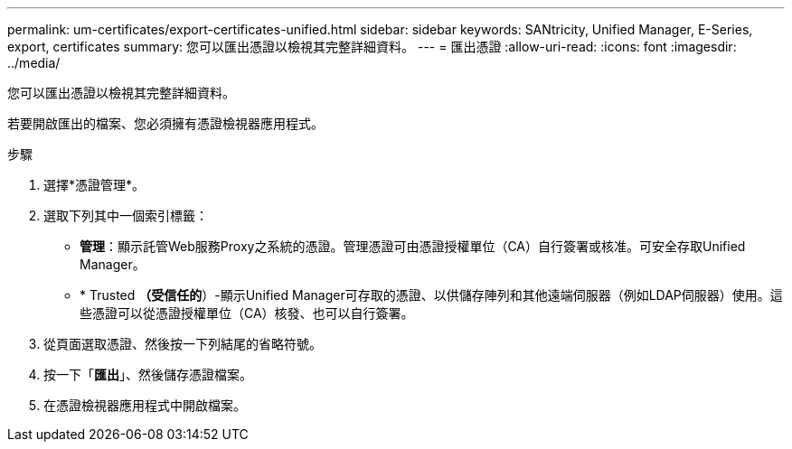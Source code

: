 ---
permalink: um-certificates/export-certificates-unified.html 
sidebar: sidebar 
keywords: SANtricity, Unified Manager, E-Series, export, certificates 
summary: 您可以匯出憑證以檢視其完整詳細資料。 
---
= 匯出憑證
:allow-uri-read: 
:icons: font
:imagesdir: ../media/


[role="lead"]
您可以匯出憑證以檢視其完整詳細資料。

若要開啟匯出的檔案、您必須擁有憑證檢視器應用程式。

.步驟
. 選擇*憑證管理*。
. 選取下列其中一個索引標籤：
+
** *管理*：顯示託管Web服務Proxy之系統的憑證。管理憑證可由憑證授權單位（CA）自行簽署或核准。可安全存取Unified Manager。
** * Trusted *（受信任的*）-顯示Unified Manager可存取的憑證、以供儲存陣列和其他遠端伺服器（例如LDAP伺服器）使用。這些憑證可以從憑證授權單位（CA）核發、也可以自行簽署。


. 從頁面選取憑證、然後按一下列結尾的省略符號。
. 按一下「*匯出*」、然後儲存憑證檔案。
. 在憑證檢視器應用程式中開啟檔案。

